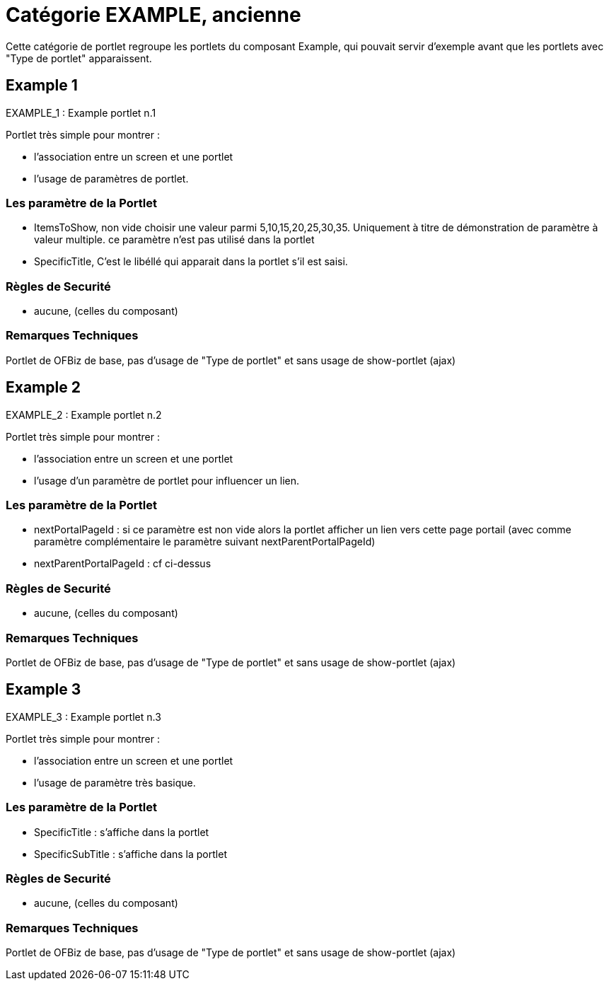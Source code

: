 
[[_portlet_category_example]]
= Catégorie EXAMPLE, ancienne

Cette catégorie de portlet regroupe les portlets du composant Example, qui pouvait servir d'exemple avant que les portlets  avec "Type de portlet" apparaissent.

[[_portlet_example_1]]
== Example 1

EXAMPLE_1 : Example portlet n.1


Portlet très simple pour montrer : 

* l'association entre un screen et une portlet
* l'usage de paramètres de portlet.


=== Les paramètre de la Portlet

* ItemsToShow, non vide choisir une valeur parmi 5,10,15,20,25,30,35. Uniquement à titre de démonstration de paramètre à valeur multiple. ce paramètre n'est pas utilisé dans la portlet
* SpecificTitle, C'est le libéllé qui apparait dans la portlet s'il est saisi.


=== Règles de Securité

* aucune, (celles du composant)


=== Remarques Techniques

Portlet de OFBiz de base, pas d'usage de "Type de portlet" et sans usage de show-portlet (ajax)

[[_portlet_example_2]]
== Example 2

EXAMPLE_2 : Example portlet n.2


Portlet très simple pour montrer : 

* l'association entre un screen et une portlet
* l'usage d'un paramètre de portlet pour influencer un lien.


=== Les paramètre de la Portlet

* nextPortalPageId : si ce paramètre est non vide alors la portlet afficher un lien vers cette page  portail (avec comme paramètre complémentaire le paramètre suivant nextParentPortalPageId)
* nextParentPortalPageId : cf ci-dessus


=== Règles de Securité

* aucune, (celles du composant)


=== Remarques Techniques

Portlet de OFBiz de base, pas d'usage de "Type de portlet" et sans usage de show-portlet (ajax)

[[_portlet_example_3]]
== Example 3

EXAMPLE_3 : Example portlet n.3

Portlet très simple pour montrer : 

* l'association entre un screen et une portlet
* l'usage de paramètre très basique.


=== Les paramètre de la Portlet

* SpecificTitle : s'affiche dans la portlet
* SpecificSubTitle :  s'affiche dans la portlet


=== Règles de Securité

* aucune, (celles du composant)


=== Remarques Techniques

Portlet de OFBiz de base, pas d'usage de "Type de portlet" et sans usage de show-portlet (ajax)